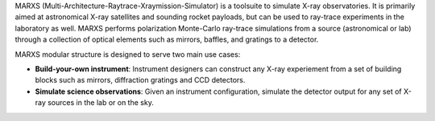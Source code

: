 MARXS (Multi-Architecture-Raytrace-Xraymission-Simulator) is a toolsuite to simulate
X-ray observatories. It is primarily aimed at astronomical X-ray satellites and sounding rocket
payloads, but can be used to ray-trace experiments in the laboratory as well.
MARXS performs polarization Monte-Carlo ray-trace simulations from a source (astronomical or lab) through a collection of
optical elements such as mirrors, baffles, and gratings to a detector.

MARXS modular structure is designed to serve two main use cases:

- **Build-your-own instrument**:
  Instrument designers can construct any X-ray experiement from a set of building
  blocks such as mirrors, diffraction gratings and CCD detectors.
- **Simulate science observations**:
  Given an instrument configuration, simulate the detector output for any set of X-ray
  sources in the lab or on the sky.
